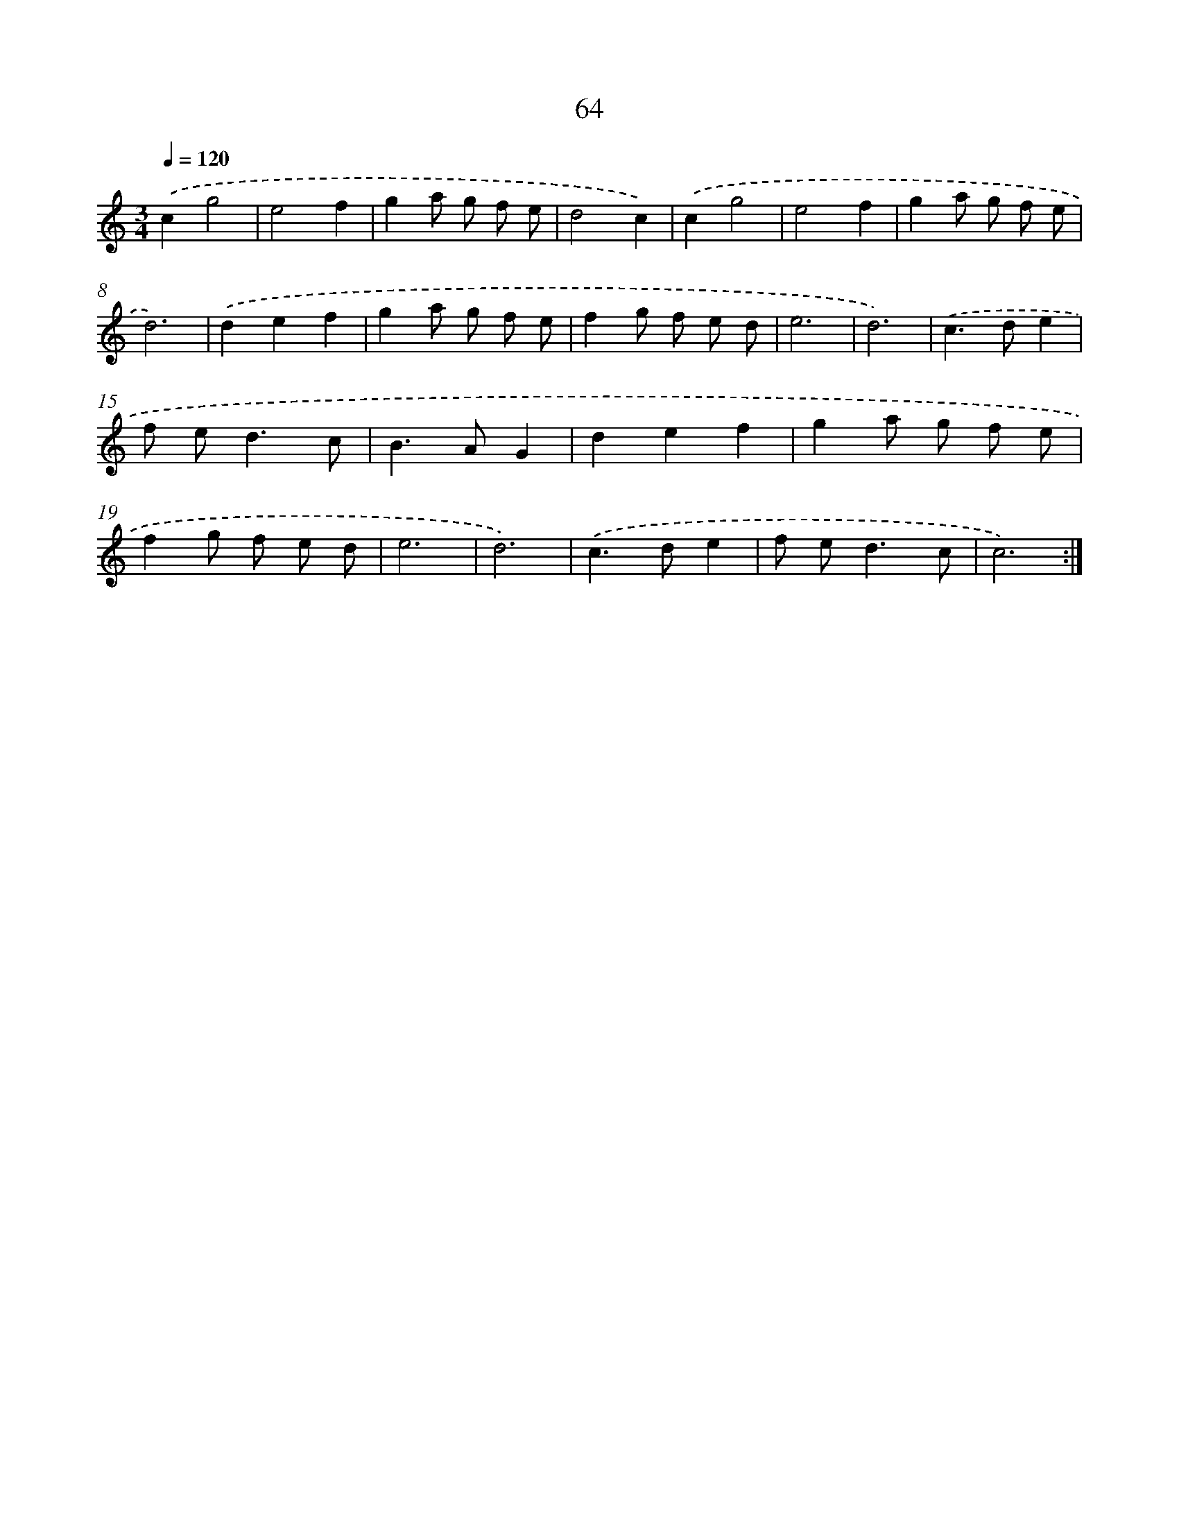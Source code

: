 X: 15889
T: 64
%%abc-version 2.0
%%abcx-abcm2ps-target-version 5.9.1 (29 Sep 2008)
%%abc-creator hum2abc beta
%%abcx-conversion-date 2018/11/01 14:37:58
%%humdrum-veritas 25019173
%%humdrum-veritas-data 2286884953
%%continueall 1
%%barnumbers 0
L: 1/8
M: 3/4
Q: 1/4=120
K: C clef=treble
.('c2g4 |
e4f2 |
g2a g f e |
d4c2) |
.('c2g4 |
e4f2 |
g2a g f e |
d6) |
.('d2e2f2 |
g2a g f e |
f2g f e d |
e6 |
d6) |
.('c2>d2e2 |
f e2<d2c |
B2>A2G2 |
d2e2f2 |
g2a g f e |
f2g f e d |
e6 |
d6) |
.('c2>d2e2 |
f e2<d2c |
c6) :|]
